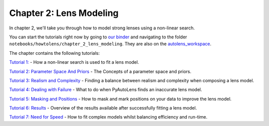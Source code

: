 Chapter 2: Lens Modeling
========================

In chapter 2, we'll take you through how to model strong lenses using a non-linear search.

You can start the tutorials right now by going to `our binder <https://mybinder.org/v2/gh/Jammy2211/autolens_workspace/HEAD>`_
and navigating to the folder ``notebooks/howtolens/chapter_2_lens_modeling``. They are also on the `autolens_workspace <https://github.com/Jammy2211/autolens_workspace>`_.

The chapter contains the following tutorials:

`Tutorial 1: <https://github.com/Jammy2211/autolens_workspace/blob/master/notebooks/howtolens/chapter_2_lens_modeling/tutorial_1_non_linear_search.ipynb>`_
- How a non-linear search is used to fit a lens model.

`Tutorial 2: Parameter Space And Priors <https://github.com/Jammy2211/autolens_workspace/blob/master/notebooks/howtolens/chapter_2_lens_modeling/tutorial_2_parameter_space_and_priors.ipynb>`_
- The Concepts of a parameter space and priors.

`Tutorial 3: Realism and Complexity <https://github.com/Jammy2211/autolens_workspace/blob/master/notebooks/howtolens/chapter_2_lens_modeling/tutorial_3_realism_and_complexity.ipynb>`_
- Finding a balance between realism and complexity when composing a lens model.

`Tutorial 4: Dealing with Failure <https://github.com/Jammy2211/autolens_workspace/blob/master/notebooks/howtolens/chapter_2_lens_modeling/tutorial_4_dealing_with_failure.ipynb>`_
- What to do when PyAutoLens finds an inaccurate lens model.

`Tutorial 5: Masking and Positions <https://github.com/Jammy2211/autolens_workspace/blob/master/notebooks/howtolens/chapter_2_lens_modeling/tutorial_5_masking_and_positions.ipynb>`_
- How to mask and mark positions on your data to improve the lens model.

`Tutorial 6: Results <https://github.com/Jammy2211/autolens_workspace/blob/master/notebooks/howtolens/chapter_2_lens_modeling/tutorial_6_results.ipynb>`_
- Overview of the results available after successfully fitting a lens model.

`Tutorial 7: Need for Speed <https://github.com/Jammy2211/autolens_workspace/blob/master/notebooks/howtolens/chapter_2_lens_modeling/tutorial_7_need_for_speed.ipynb>`_
- How to fit complex models whilst balancing efficiency and run-time.
